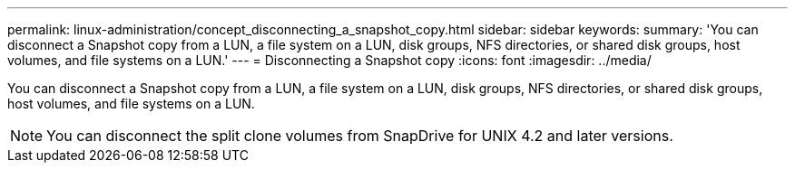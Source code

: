 ---
permalink: linux-administration/concept_disconnecting_a_snapshot_copy.html
sidebar: sidebar
keywords: 
summary: 'You can disconnect a Snapshot copy from a LUN, a file system on a LUN, disk groups, NFS directories, or shared disk groups, host volumes, and file systems on a LUN.'
---
= Disconnecting a Snapshot copy
:icons: font
:imagesdir: ../media/

[.lead]
You can disconnect a Snapshot copy from a LUN, a file system on a LUN, disk groups, NFS directories, or shared disk groups, host volumes, and file systems on a LUN.

NOTE: You can disconnect the split clone volumes from SnapDrive for UNIX 4.2 and later versions.
